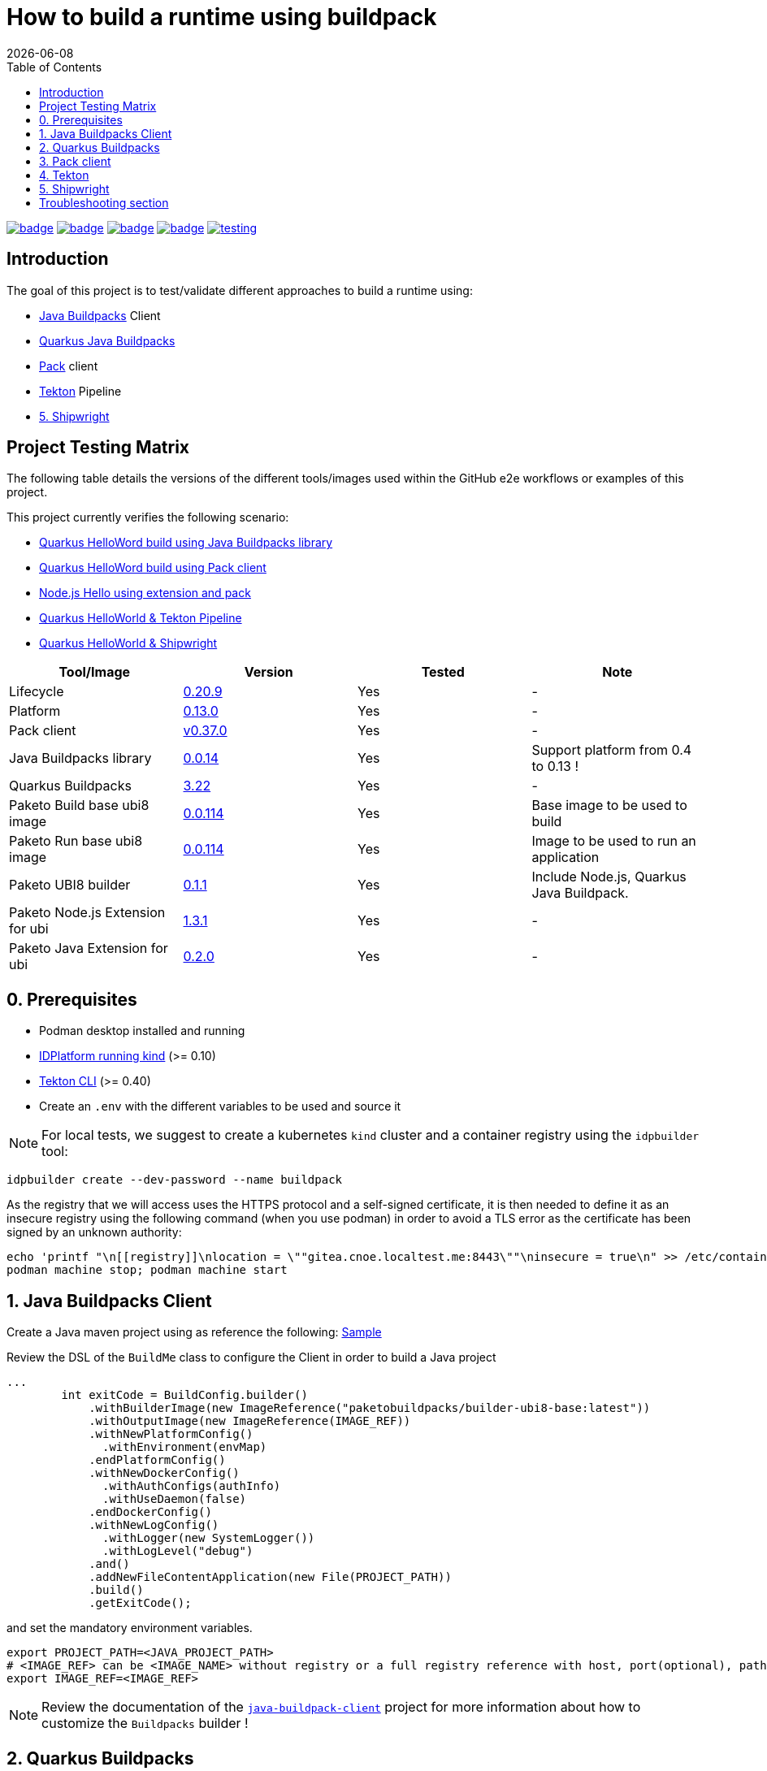 = How to build a runtime using buildpack
:icons: font
:revdate: {docdate}
:toc: left
:toclevels: 2
ifdef::env-github[]
:tip-caption: :bulb:
:note-caption: :information_source:
:important-caption: :heavy_exclamation_mark:
:caution-caption: :fire:
:warning-caption: :warning:
endif::[]

https://github.com/redhat-buildpacks/testing/actions/workflows/quarkus.yaml[image:https://github.com/redhat-buildpacks/testing/actions/workflows/quarkus.yaml/badge.svg[]]
https://github.com/redhat-buildpacks/testing/actions/workflows/pack.yaml[image:https://github.com/redhat-buildpacks/testing/actions/workflows/pack.yaml/badge.svg[]]
https://github.com/redhat-buildpacks/testing/actions/workflows/tekton.yaml[image:https://github.com/redhat-buildpacks/testing/actions/workflows/tekton.yaml/badge.svg[]]
https://github.com/redhat-buildpacks/testing/actions/workflows/shipwright.yaml[image:https://github.com/redhat-buildpacks/testing/actions/workflows/shipwright.yaml/badge.svg[]]
https://github.com/redhat-buildpacks/testing/pulse[image:https://img.shields.io/github/commit-activity/m/redhat-buildpacks/testing[]]

== Introduction

The goal of this project is to test/validate different approaches to build a runtime using:

* <<1. Java Buildpacks Client,Java Buildpacks>> Client
* <<2. Quarkus Buildpacks,Quarkus Java Buildpacks>>
* <<3. Pack client,Pack>> client
* <<4. Tekton,Tekton>> Pipeline
* <<5. Shipwright>>

== Project Testing Matrix

The following table details the versions of the different tools/images used within the GitHub e2e workflows
or examples of this project.

This project currently verifies the following scenario:

- link:.github/workflows/quarkus.yaml[Quarkus HelloWord build using Java Buildpacks library]
- link:.github/workflows/pack.yaml[Quarkus HelloWord build using Pack client]
- link:.github/workflows/pack_nodejs.yaml[Node.js Hello using extension and pack]
- link:.github/workflows/tekton.yaml[Quarkus HelloWorld & Tekton Pipeline]
- link:.github/workflows/shipwright.yaml[Quarkus HelloWorld & Shipwright]

|===
| Tool/Image | Version | Tested | Note

| Lifecycle
| https://github.com/buildpacks/lifecycle/releases/tag/v0.20.9[0.20.9]
| Yes
| -

| Platform
| https://github.com/buildpacks/spec/blob/platform/0.13/platform.md[0.13.0]
| Yes
| -

| Pack client
| https://github.com/buildpacks/pack/releases/tag/v0.37.0[v0.37.0]
| Yes
| -

| Java Buildpacks library
| https://github.com/snowdrop/java-buildpack-client/tree/0.0.14[0.0.14]
| Yes
| Support platform from 0.4 to 0.13 !

| Quarkus Buildpacks
| https://quarkus.io/guides/container-image#buildpack[3.22]
| Yes
| -

| Paketo Build base ubi8 image
| https://github.com/paketo-buildpacks/ubi8-base-stack/releases/tag/v0.0.114[0.0.114]
| Yes
| Base image to be used to build

| Paketo Run base ubi8 image
| https://github.com/paketo-buildpacks/ubi8-base-stack/releases/tag/v0.0.114[0.0.114]
| Yes
| Image to be used to run an application

| Paketo UBI8 builder
| https://github.com/paketo-buildpacks/builder-ubi8-base/releases/tag/v0.1.1[0.1.1]
| Yes
| Include Node.js, Quarkus Java Buildpack.

| Paketo Node.js Extension for ubi
| https://github.com/paketo-buildpacks/ubi-nodejs-extension/releases/tag/v1.3.1[1.3.1]
| Yes
| -

| Paketo Java Extension for ubi
| https://github.com/paketo-community/ubi-java-extension/releases/tag/v0.2.0[0.2.0]
| Yes
| -
|===

== 0. Prerequisites

- Podman desktop installed and running
- https://cnoe.io/docs/reference-implementation/idpbuilder[IDPlatform running kind] (>= 0.10)
- https://tekton.dev/docs/cli/#installation[Tekton CLI] (>= 0.40)
- Create an `.env` with the different variables to be used and source it

[NOTE]
====
For local tests, we suggest to create a kubernetes `kind` cluster and a container registry using the `idpbuilder` tool:
====

[,bash]
----
idpbuilder create --dev-password --name buildpack
----

As the registry that we will access uses the HTTPS protocol and a self-signed certificate, it is then needed to define it as an insecure registry using the following command (when you use podman) in order to avoid a TLS error as the certificate has been signed by an unknown authority:
[,bash]
----
echo 'printf "\n[[registry]]\nlocation = \""gitea.cnoe.localtest.me:8443\""\ninsecure = true\n" >> /etc/containers/registries.conf' |  podman machine ssh --username root --
podman machine stop; podman machine start
----

== 1. Java Buildpacks Client

Create a Java maven project using as reference the following: link:.github/samples/build-me/[Sample]

Review the DSL of the `BuildMe` class to configure the Client in order to build a Java project
[,java]
----
...
        int exitCode = BuildConfig.builder()
            .withBuilderImage(new ImageReference("paketobuildpacks/builder-ubi8-base:latest"))
            .withOutputImage(new ImageReference(IMAGE_REF))
            .withNewPlatformConfig()
              .withEnvironment(envMap)
            .endPlatformConfig()
            .withNewDockerConfig()
              .withAuthConfigs(authInfo)
              .withUseDaemon(false)
            .endDockerConfig()
            .withNewLogConfig()
              .withLogger(new SystemLogger())
              .withLogLevel("debug")
            .and()
            .addNewFileContentApplication(new File(PROJECT_PATH))
            .build()
            .getExitCode();
----
and set the mandatory environment variables.
[,java]
----
export PROJECT_PATH=<JAVA_PROJECT_PATH>
# <IMAGE_REF> can be <IMAGE_NAME> without registry or a full registry reference with host, port(optional), path & tag
export IMAGE_REF=<IMAGE_REF>
----

[NOTE]
====
Review the documentation of the https://github.com/snowdrop/java-buildpack-client[`java-buildpack-client`] project for more information about how to customize the `Buildpacks` builder !
====

== 2. Quarkus Buildpacks

First, create a `Quarkus Hello` example using the following maven command executed in a terminal.

[,bash]
----
mvn io.quarkus.platform:quarkus-maven-plugin:3.21.3:create \
  -DprojectGroupId=dev.snowdrop \
  -DprojectArtifactId=quarkus-hello \
  -DprojectVersion=1.0 \
  -DplatformVersion=3.22.1 \
  -Dextensions='resteasy,kubernetes,buildpack'
----

Test the project locally:
[,bash]
----
cd quarkus-hello
mvn compile quarkus:dev
----

In a separate terminal, curl the HTTP endpoint

[,bash]
----
curl http://localhost:8080/hello
----

To build the container image, do the build using the `ubi8` builder image `paketobuildpacks/builder-ubi8-base:0.0.122` and pass `+BP_***+` env variable(s) in order to configure properly the Quarkus Buildpacks build process:

[,bash]
----
mvn clean package \
 -Dquarkus.container-image.image=gitea.cnoe.localtest.me:8443/giteaadmin/quarkus-hello:1.0 \
 -Dquarkus.container-image.build=true \
 -Dquarkus.container-image.push=true \
 -Dquarkus.buildpack.jvm-builder-image=paketobuildpacks/builder-ubi8-base:0.1.1 \
 -Dquarkus.buildpack.builder-env.BP_JVM_VERSION=21 \
 -Dquarkus.buildpack.use-daemon=true \
 -Dquarkus.buildpack.registry-user."gitea.cnoe.localtest.me:8443"=giteaAdmin \
 -Dquarkus.buildpack.registry-password."gitea.cnoe.localtest.me:8443"=developer
----

[NOTE]
====
To get the debug messages and configure the logger `slf4j`, add the following quarkus properties:

[,bash]
----
 ...
 -Dquarkus.buildpack.log-level=debug \
 -Dorg.jboss.logging.provider=slf4j \
 -Dorg.slf4j.simpleLogger.log.io.quarkus.container.image.buildpack.deployment=DEBUG \
 -Dorg.slf4j.simpleLogger.log.dev.snowdrop.buildpack.docker=DEBUG
----
====

Next, start the container and curl the endpoint

[,bash]
----
podman run -i --rm -p 8080:8080 gitea.cnoe.localtest.me:8443/giteaadmin/quarkus-hello:1.0
curl http://localhost:8080/hello
----

== 3. Pack client

To validate this scenario top of the existing quarkus-hello project, we will use the https://buildpacks.io/docs/tools/pack/[pack client].

[,bash]
----
podman rmi $REGISTRY_HOST/giteaadmin/quarkus-hello:1.0
pack build $REGISTRY_HOST/giteaadmin/quarkus-hello:1.0 \
     --builder paketobuildpacks/builder-ubi8-base:latest \
     --volume $HOME/.m2:/home/cnb/.m2:rw \
     -e BP_JVM_VERSION=21
----

Next, start the container and curl the endpoint `+curl http://localhost:8080/hello+`

[,bash]
----
podman run -i --rm -p 8080:8080 gitea.cnoe.localtest.me:8443/giteaadmin/quarkus-hello:1.0
----

== 4. Tekton

To use https://tekton.dev/[Tekton], it is needed to have a k8s cluster (>= 1.28), and a container registry.
To install it like the dashboard, we will rely on the `idplatform` cluster we created using the `idpbuilder` tool

[,bash]
----
idpbuilder create --dev-password --name buildpack \
  -p https://github.com/ch007m/my-idp-packages//tekton
----

When the platform is ready, you should be able to access the Tekton UI at the following address: `https://tekton-ui.cnoe.localtest.me:8443/`. You can verify if Tekton has been well installed using the Argo CD console: `https://argocd.cnoe.localtest.me:8443/`

Deploy now the different resources that we need to build an application:

[,bash]
----
kubectl delete -f https://raw.githubusercontent.com/redhat-buildpacks/catalog/main/tekton/task/buildpacks-phases/01/buildpacks-phases.yaml
kubectl delete -f https://raw.githubusercontent.com/ch007m/fork-tekton-catalog/29783777be4969e40c3af42eb318eeee7d17e46a/task/buildpacks-phases/0.3/buildpacks-phases.yaml

kubectl apply -f https://raw.githubusercontent.com/redhat-buildpacks/catalog/main/tekton/task/buildpacks-phases/01/buildpacks-phases.yaml
kubectl apply -f https://raw.githubusercontent.com/ch007m/fork-tekton-catalog/29783777be4969e40c3af42eb318eeee7d17e46a/task/buildpacks-phases/0.3/buildpacks-phases.yaml
----

Create a dockercfg's secret using the gitea registry credentials to access it and link it to the ServiceAccount that Tekton will use.

[,bash]
----
kubectl apply -f k8s/tekton/secret-dockercfg.yml
kubectl apply -f k8s/tekton/sa-with-reg-creds.yml
----

Create a PVC
[,bash]
----
kubectl apply -f k8s/tekton/ws-pvc.yml
----

Set next the following variables:

[,bash]
----
IMAGE_NAME=<CONTAINER_REGISTRY>/<ORG>/quarkus-hello
BUILDER_IMAGE=<PAKETO_BUILDER_IMAGE_OR_YOUR_OWN_BUILDER_IMAGE>
----

It is time to create a `Pipelinerun` to build the Quarkus application

[,bash]
----
IMAGE_NAME=my-gitea-http.gitea.svc.cluster.local:3000/giteaadmin/quarkus-hello

CNB_BUILDER_IMAGE=paketobuildpacks/builder-ubi8-base:0.1.1
CNB_INSECURE_REGISTRIES=my-gitea-http.gitea.svc.cluster.local:3000

echo "apiVersion: tekton.dev/v1
kind: Pipeline
metadata:
  name: buildpacks
spec:
  workspaces:
    - name: source-ws
  tasks:
    - name: fetch-repository
      taskRef:
        resolver: http
        params:
        - name: url
          value: https://raw.githubusercontent.com/tektoncd/catalog/refs/heads/main/task/git-clone/0.9/git-clone.yaml
      workspaces:
        - name: output
          workspace: source-ws
      params:
        - name: url
          value: https://github.com/quarkusio/quarkus-quickstarts.git
        - name: deleteExisting
          value: true

    - name: buildpacks-phases
      taskRef:
        name: buildpacks-phases
      runAfter:
        - fetch-repository
      workspaces:
        - name: source
          workspace: source-ws
      params:
        - name: APP_IMAGE
          value: $CONTAINER_IMAGE
        - name: SOURCE_SUBPATH
          value: getting-started
        - name: CNB_BUILDER_IMAGE
          value: $CNB_BUILDER_IMAGE
        - name: CNB_INSECURE_REGISTRIES
          value: $CNB_INSECURE_REGISTRIES
        - name: CNB_LOG_LEVEL
          value: $CNB_LOG_LEVEL
        - name: CNB_ENV_VARS
          value:
            - BP_JVM_VERSION=21
---
apiVersion: tekton.dev/v1
kind: PipelineRun
metadata:
  name: buildpacks
spec:
  taskRunTemplate:
    serviceAccountName: sa-with-creds
  pipelineRef:
    name: buildpacks
  workspaces:
  - name: source-ws
    subPath: source
    persistentVolumeClaim:
      claimName: ws-pvc" | kubectl apply -f -
----

Follow the execution of the pipeline using the dashboard: `https://tekton-ui.cnoe.localtest.me:8443/#/namespaces/default/pipelineruns` or using the client: `tkn pipelinerun logs -f`

When the pipelinerun finishes and no error has been reported, then launch the container

[,bash]
----
podman run -i --rm -p 8080:8080 gitea.cnoe.localtest.me:8443/giteaadmin/quarkus-hello
----

== 5. Shipwright

See the project documentation for more information: https://github.com/shipwright-io/build

To use shipwright, it is needed to have a k8s cluster, a container registry and Tekton installed (>= v0.62)


Next, deploy the release `0.15.x` of shipwright

[,bash]
----
kubectl create -f https://github.com/shipwright-io/build/releases/download/v0.15.6/release.yaml
----

Apply the following hack to create a self-signed certificate on the cluster, otherwise the shipwright webhook will fail to start
[,bash]
----
curl --silent --location https://raw.githubusercontent.com/shipwright-io/build/v0.15.6/hack/setup-webhook-cert.sh | bash
----

Next, install the `Buildpacks BuildStrategy` using the following command:

[,bash]
----
kubectl delete -f k8s/shipwright/clusterbuildstrategy.yml
kubectl apply -f k8s/shipwright/clusterbuildstrategy.yml
----

Create a `Build` CR using as source the Quarkus Getting started repository:

[,bash]
----
kubectl delete -f k8s/shipwright/build.yml
kubectl apply -f k8s/shipwright/build.yml
----

To check the `Build` resource you just created, execute the following command:

[,bash]
----
kubectl get build
NAME                      REGISTERED   REASON      BUILDSTRATEGYKIND      BUILDSTRATEGYNAME   CREATIONTIME
buildpack-quarkus-build   True         Succeeded   ClusterBuildStrategy   buildpacks          43s
----

Create a configMap containing the self-signed certificate of the registry
[,bash]
----
kubectl get secret -n default idpbuilder-cert -ojson | jq -r '.data."ca.crt"' | base64 -d > ca.cert

kubectl delete configmap certificate-registry
kubectl create configmap certificate-registry \
  --from-file=ca.cert
----

Create a secret containing the registry credentials as it is used by the Shipwright ServiceAccount
[,bash]
----
kubectl delete secret dockercfg
kubectl apply -f k8s/shipwright/secret-dockercfg.yml
----

To trigger a `BuildRun` do this:

[,bash]
----
kubectl delete buildrun -lbuild.shipwright.io/name=buildpack-quarkus-build
kubectl delete -f k8s/shipwright/pvc.yml
kubectl delete -f k8s/shipwright/sa.yml

kubectl create -f k8s/shipwright/sa.yml
kubectl create -f k8s/shipwright/pvc.yml
kubectl create -f k8s/shipwright/buildrun.yml
----

Wait until your `BuildRun` is completed, and then you can view it as follows:

[,bash]
----
kubectl get buildrun -lbuild.shipwright.io/name=buildpack-quarkus-build
NAME                               SUCCEEDED   REASON      STARTTIME   COMPLETIONTIME
buildpack-quarkus-buildrun-fbs84   True        Succeeded   103s        25s
----

When the task is finished and no error is reported, then launch the container

[,bash]
----
podman run -i --rm -p 8080:8080 gitea.cnoe.localtest.me:8443/giteaadmin/quarkus-hello
----

Enjoy !

## Troubleshooting section

The instructions described hereafter should help to resolve the issue when lifecycle access the gitea registry inside a pod
[,bash]
----
set -x BUILDER paketobuildpacks/builder-ubi8-base:0.1.1

echo "Test 1 using patched lifecycle, insecure registry define & CNB_REGISTRY_AUTH - OK"
podman run -it \
  -e CNB_PLATFORM_API=0.13 \
  -e CNB_REGISTRY_AUTH='{"https://gitea.cnoe.localtest.me:8443": "Basic Z2l0ZWFBZG1pbjpkZXZlbG9wZXI="}' \
  --network=host \
  $BUILDER \
  /cnb/lifecycle/analyzer \
  -log-level=debug \
  -layers=/layers \
  -run-image=paketobuildpacks/run-ubi8-base:0.0.114 \
  -uid=1002 \
  -gid=1000 \
  -insecure-registry=gitea.cnoe.localtest.me:8443 \
  gitea.cnoe.localtest.me:8443/giteaadmin/quarkus-hello

podman run -it \
  -e CNB_PLATFORM_API=0.13 \
  -v $(pwd)/auth.json:/home/cnb/.docker/config.json:ro \
  --network=host \
  $BUILDER \
  /cnb/lifecycle/analyzer \
  -log-level=debug \
  -layers=/layers \
  -run-image=paketobuildpacks/run-ubi8-base:0.0.114 \
  -uid=1002 \
  -gid=1000 \
  -insecure-registry=gitea.cnoe.localtest.me:8443 \
  gitea.cnoe.localtest.me:8443/giteaadmin/quarkus-hello
----
Using a pod
[,bash]
----
kubectl delete secret/dockercfg
kubectl create secret generic dockercfg \
  --from-file=.dockerconfigjson=$(pwd)/.tmp/dockercfg.json \
  --type=kubernetes.io/dockerconfigjson

kubectl delete -f $(pwd)/.tmp/task-pod-1.yaml; kubectl apply -f $(pwd)/.tmp/task-pod-1.yaml
----